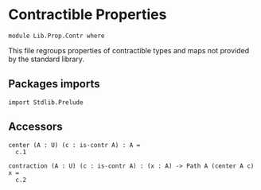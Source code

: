 #+NAME: Contr
#+AUTHOR: Johann Rosain

* Contractible Properties

  #+begin_src ctt
  module Lib.Prop.Contr where
  #+end_src

This file regroups properties of contractible types and maps not provided by the standard library.

** Packages imports

   #+begin_src ctt
  import Stdlib.Prelude
   #+end_src

** Accessors

   #+begin_src ctt
  center (A : U) (c : is-contr A) : A =
    c.1

  contraction (A : U) (c : is-contr A) : (x : A) -> Path A (center A c) x =
    c.2  
   #+end_src

#+RESULTS:
#+begin_example

Checking Definition: Nat
U
[Sum]

Checking Definition: Fib
(A : U) -> (B : U) -> (f : A -> B) -> (y : B) -> U
\ A. \ B. \ f. \ y. (x : A) * Path B y (f x)

Checking Definition: is-contr
(A : U) -> U
\ A. (x : A) * (y : A) -> Path A x y

Checking Definition: is-equiv
(A : U) -> (B : U) -> (f : A -> B) -> U
\ A. \ B. \ f. (y : B) -> is-contr (Fib A B f y)

Checking Definition: Equiv
(A : U) -> (B : U) -> U
\ A. \ B. (e : A -> B) * is-equiv A B e

Checking Definition: refl
(A : U) -> (x : A) -> Path A x x
\ A. \ x. \ i. x

Checking Definition: id
(A : U) -> (x : A) -> A
\ A. \ x. x

Checking Definition: Singl
(A : U) -> (x : A) -> U
\ A. \ x. Fib A A (id A) x

Checking Definition: Singl/is-contr
(A : U) -> (x : A) -> (x' : (x' : A) * Path A x x') * (y : (x'' : A) * Path A x x'') -> Path ((x'' : A) * Path A x x'') x' y
\ A. \ x. ((x, refl A x), \ v. \ z. (v .2 @ [x, v .1] z, \ z'. v .2 @ [x, v .1] (z /\ z')))

Checking Definition: id/is-equiv
(A : U) -> (y : A) -> (x : (x : A) * Path A y x) * (y' : (x' : A) * Path A y x') -> Path ((x' : A) * Path A y x') x y'
\ A. Singl/is-contr A

Checking Definition: IdEquiv
(A : U) -> (e : A -> A) * (y : A) -> (x : (x : A) * Path A y (e x)) * (y' : (x' : A) * Path A y (e x')) -> Path ((x' : A) * Path A y (e x')) x y'
\ A. (id A, id/is-equiv A)

Checking Definition: equiv-to-path
(A : U) -> (B : U) -> (e : (e : A -> B) * (y : B) -> (x : (x : A) * Path B y (e x)) * (y' : (x' : A) * Path B y (e x')) -> Path ((x' : A) * Path B y (e x')) x y') -> Path U A B
\ A. \ B. \ e. \ i. Ext B [(i = 0) -> (A, e .1, e .2), (i = 1) -> (B, id B, id/is-equiv B)]

Checking Definition: ap
(A : U) -> (B : U) -> (f : A -> B) -> (x : A) -> (y : A) -> (p : Path A x y) -> Path B (f x) (f y)
\ A. \ B. \ f. \ x. \ y. \ p. \ i. f (p @ [x, y] i)

Checking Definition: tr
(A : U) -> (x : A) -> (y : A) -> (p : Path A x y) -> (P : A -> U) -> (u : P x) -> P y
\ A. \ x. \ y. \ p. \ P. \ u. coe 0 1 (i. P (p @ [x, y] i)) u

Checking Definition: tr/path'
(A : U) -> (x : A) -> (y : A) -> (p : Path A x y) -> (P : A -> U) -> (u : P x) -> PathP (i. P (p @ [x, y] i)) u (coe 0 1 (i. P (p @ [x, y] i)) u)
\ A. \ x. \ y. \ p. \ P. \ u. \ j. coe 0 j (i. P (p @ [x, y] i)) u

Checking Definition: tr/refl'
(A : U) -> (x : A) -> (P : A -> U) -> Path (P x -> P x) (\ x'. x') (\ u. coe 0 1 (i. P x) u)
\ A. \ x. \ P. \ j. coe 0 j (i. P x)

Checking Definition: J
(A : U) -> (x : A) -> (M : (y : A) -> (p : Path A x y) -> U) -> (m : M x (\ i. x)) -> (y : A) -> (p : Path A x y) -> M y p
\ A. \ x. \ M. \ m. \ y. \ p. tr (Singl A x) (x, refl A x) (y, p) ((Singl/is-contr A x) .2 (y, p)) (\ s. M s .1 s .2) m

Checking Definition: J/comp'
(A : U) -> (x : A) -> (M : (y : A) -> (p : Path A x y) -> U) -> (m : M x (\ i. x)) -> Path (M x (\ i. x)) m (coe 0 1 (i. M x (\ z'. x)) m)
\ A. \ x. \ M. \ m. tr/path' (Singl A x) (x, refl A x) (x, refl A x) ((Singl/is-contr A x) .2 (x, refl A x)) (\ s. M s .1 s .2) m

Checking Definition: tr/is-equiv/refl
(A : U) -> (x : A) -> (P : A -> U) -> (y : P x) -> (x' : (x' : P x) * Path (P x) y (coe 0 1 (i. P x) x')) * (y' : (x'' : P x) * Path (P x) y (coe 0 1 (i. P x) x'')) -> Path ((x'' : P x) * Path (P x) y (coe 0 1 (i. P x) x'')) x' y'
\ A. \ x. \ P. tr (P x -> P x) (id (P x)) (tr A x x (refl A x) P) (tr/refl' A x P) (is-equiv (P x) (P x)) (id/is-equiv (P x))

Checking Definition: tr/is-equiv
(A : U) -> (x : A) -> (y : A) -> (p : Path A x y) -> (P : A -> U) -> (y' : P y) -> (x' : (x' : P x) * Path (P y) y' (coe 0 1 (i. P (p @ [x, y] i)) x')) * (y'' : (x'' : P x) * Path (P y) y' (coe 0 1 (i. P (p @ [x, y] i)) x'')) -> Path ((x'' : P x) * Path (P y) y' (coe 0 1 (i. P (p @ [x, y] i)) x'')) x' y''
\ A. \ x. \ y. \ p. \ P. J A x (\ y'. \ p'. is-equiv (P x) (P y') (tr A x y' p' P)) (tr/is-equiv/refl A x P) y p

Checking Definition: inv
(A : U) -> (x : A) -> (y : A) -> Path A x y -> Path A y x
\ A. \ x. J A x (\ y. \ _. Path A y x) (refl A x)

Checking Definition: tr'
(A : U) -> (x : A) -> (y : A) -> (p : Path A y x) -> (P : A -> U) -> P x -> P y
\ A. \ x. \ y. \ p. tr A x y (inv A y x p)

Checking Definition: tr/refl
(A : U) -> (x : A) -> (P : A -> U) -> Path (P x -> P x) (\ u. coe 0 1 (i. P x) u) (\ x'. x')
\ A. \ x. \ P. inv (P x -> P x) (id (P x)) (tr A x x (refl A x) P) (tr/refl' A x P)

Checking Definition: J/comp
(A : U) -> (x : A) -> (M : (y : A) -> (p : Path A x y) -> U) -> (m : M x (\ i. x)) -> Path (M x (\ i. x)) (coe 0 1 (i. M x (\ z'. x)) m) m
\ A. \ x. \ M. \ m. inv (M x (refl A x)) m (J A x M m x (refl A x)) (J/comp' A x M m)

Checking Definition: inv/refl
(A : U) -> (x : A) -> Path (Path A x x) (coe 0 1 (i. Path A x x) (\ i. x)) (\ i. x)
\ A. \ x. J/comp A x (\ y. \ _. Path A y x) (refl A x)

Checking Definition: comp
(A : U) -> (x : A) -> (y : A) -> Path A x y -> (z : A) -> Path A y z -> Path A x z
\ A. \ x. J A x (\ y. \ _. (z : A) -> Path A y z -> Path A x z) (\ _. \ q. q)

Checking Definition: comp/ident-l
(A : U) -> (x : A) -> (z : A) -> (q : Path A x z) -> Path (Path A x z) (coe 0 1 (i. Path A x (coe 1 i (i'. A) z)) (coe 1 0 (i. Path A x (coe 1 i (i'. A) z)) q)) q
\ A. \ x. \ z. \ q. \ i. J/comp A x (\ y. \ _. (z' : A) -> Path A y z' -> Path A x z') (\ _. \ q'. q') @ [coe 0 1 (i'. (z' : A) -> Path A x z' -> Path A x z') (\ _. \ q'. q'), \ _. \ q'. q'] i z q

Checking Definition: comp/ident-l'
(A : U) -> (x : A) -> (z : A) -> (q : Path A x z) -> Path (Path A x z) q (coe 0 1 (i. Path A x (coe 1 i (i'. A) z)) (coe 1 0 (i. Path A x (coe 1 i (i'. A) z)) q))
\ A. \ x. \ z. \ q. \ i. J/comp' A x (\ y. \ _. (z' : A) -> Path A y z' -> Path A x z') (\ _. \ q'. q') @ [\ _. \ q'. q', coe 0 1 (i'. (z' : A) -> Path A x z' -> Path A x z') (\ _. \ q'. q')] i z q

Checking Definition: comp/ident-r
(A : U) -> (x : A) -> (y : A) -> (p : Path A x y) -> Path (Path A x y) (coe 0 1 (i. Path A x (coe 1 i (i'. A) y)) (coe 1 0 (i. Path A (p @ [x, y] i) (coe 1 i (i'. A) y)) (\ i. y))) p
\ A. \ x. J A x (\ y. \ p. Path (Path A x y) (comp A x y p y (refl A y)) p) (comp/ident-l A x x (refl A x))

Checking Definition: comp-n/type
(A : U) -> (x : A) -> Nat -> A -> U
\ A. \ x. [Split]

Checking Definition: comp-n/impl
(A : U) -> (x : A) -> (n : Nat) -> (z : A) -> Path A x z -> comp-n/type A x n z
\ A. \ x. [Split]

Checking Definition: comp-n
(A : U) -> (n : Nat) -> (x : A) -> comp-n/type A x n x
\ A. [Split]

Checking Definition: comp/assoc/refl
(A : U) -> (x : A) -> (z : A) -> (q : Path A x z) -> (w : A) -> (r : Path A z w) -> Path (Path A x w) (coe 0 1 (i. Path A x (coe 1 i (i'. A) w)) (coe 1 0 (i. Path A (hComp 0 1 A (coe 0 1 (i'. A) hComp 1 0 A (coe 1 0 (i'. A) (q @ [x, coe 1 0 (i'. A) z] i)) [(i = 0) -> i'. coe 0 i' (i''. A) x, (i = 1) -> i'. coe 0 i' (i''. A) (coe 1 i' (i''. A) z)]) [(i = 0) -> i'. coe 1 i' (i''. A) x, (i = 1) -> i'. coe 1 i' (i''. A) (coe 1 i' (i''. A) z)]) (coe 1 i (i'. A) w)) r)) (coe 0 1 (i. Path A x (coe 1 i (i'. A) w)) (coe 1 0 (i. Path A x (coe 1 i (i'. A) w)) (coe 0 1 (i. Path A x (coe 1 i (i'. A) w)) (coe 1 0 (i. Path A (q @ [x, z] i) (coe 1 i (i'. A) w)) r))))
\ A. \ x. \ z. \ q. \ w. \ r. comp-n Path A x w (suc (suc zero)) (comp A x z (comp A x x (refl A x) z q) w r) (comp A x z q w r) (\ i. comp A x z (comp/ident-l A x z q @ [coe 0 1 (i'. Path A x (coe 1 i' (i''. A) z)) (coe 1 0 (i'. Path A x (coe 1 i' (i''. A) z)) q), q] i) w r) (comp A x x (refl A x) w (comp A x z q w r)) (comp/ident-l' A x w (comp A x z q w r))

Checking Definition: comp/assoc
(A : U) -> (x : A) -> (y : A) -> (p : Path A x y) -> (z : A) -> (q : Path A y z) -> (w : A) -> (r : Path A z w) -> Path (Path A x w) (coe 0 1 (i. Path A x (coe 1 i (i'. A) w)) (coe 1 0 (i. Path A (hComp 0 1 A (coe 0 1 (i'. A) hComp 1 0 A (coe 1 0 (i'. A) (q @ [y, coe 1 0 (i'. A) z] i)) [(i = 0) -> i'. coe 0 i' (i''. A) (p @ [x, y] i'), (i = 1) -> i'. coe 0 i' (i''. A) (coe 1 i' (i''. A) z)]) [(i = 0) -> i'. coe 1 i' (i''. A) x, (i = 1) -> i'. coe 1 i' (i''. A) (coe 1 i' (i''. A) z)]) (coe 1 i (i'. A) w)) r)) (coe 0 1 (i. Path A x (coe 1 i (i'. A) w)) (coe 1 0 (i. Path A (p @ [x, y] i) (coe 1 i (i'. A) w)) (coe 0 1 (i. Path A y (coe 1 i (i'. A) w)) (coe 1 0 (i. Path A (q @ [y, z] i) (coe 1 i (i'. A) w)) r))))
\ A. \ x. J A x (\ y. \ p. (z : A) -> (q : Path A y z) -> (w : A) -> (r : Path A z w) -> Path (Path A x w) (comp A x z (comp A x y p z q) w r) (comp A x y p w (comp A y z q w r))) (comp/assoc/refl A x)

Checking Definition: comp/inv-l/refl
(A : U) -> (x : A) -> Path (Path A x x) (coe 0 1 (i. Path A x (coe 1 i (i'. A) x)) (coe 1 0 (i. Path A (hComp 0 1 A (coe 0 1 (i'. A) x) [(i = 0) -> i'. coe 1 i' (i''. A) x, (i = 1) -> i'. coe 1 i' (i''. A) x]) (coe 1 i (i'. A) x)) (\ i. x))) (\ i. x)
\ A. \ x. comp-n Path A x x (suc (suc zero)) (comp A x x (inv A x x (refl A x)) x (refl A x)) (comp A x x (refl A x) x (refl A x)) (\ i. comp A x x (inv/refl A x @ [coe 0 1 (i'. Path A x x) (\ i'. x), \ i'. x] i) x (refl A x)) (refl A x) (comp/ident-l A x x (refl A x))

Checking Definition: comp/inv-l
(A : U) -> (x : A) -> (y : A) -> (p : Path A x y) -> Path (Path A y y) (coe 0 1 (i. Path A y (coe 1 i (i'. A) y)) (coe 1 0 (i. Path A (hComp 0 1 A (coe 0 1 (i'. A) x) [(i = 0) -> i'. coe 1 i' (i''. A) (p @ [x, y] i'), (i = 1) -> i'. coe 1 i' (i''. A) x]) (coe 1 i (i'. A) y)) p)) (\ i. y)
\ A. \ x. J A x (\ y. \ p. Path (Path A y y) (comp A y x (inv A x y p) y p) (refl A y)) (comp/inv-l/refl A x)

Checking Definition: PathO
(A : U) -> (x : A) -> (y : A) -> (p : Path A x y) -> (B : A -> U) -> (u : B x) -> (v : B y) -> U
\ A. \ x. \ y. \ p. \ B. \ u. \ v. Path (B y) (tr A x y p B u) v

Checking Definition: PathP-eq-PathO
(A : U) -> (x : A) -> (y : A) -> (p : Path A x y) -> (B : A -> U) -> (u : B x) -> (v : B y) -> Path U (PathP (i. B (p @ [x, y] i)) u v) (Path (B y) (coe 0 1 (i. B (p @ [x, y] i)) u) v)
\ A. \ x. \ y. \ p. \ B. \ u. \ v. \ i. PathP (j. B (p @ [x, y] (i \/ j))) (coe 0 i (j. B (p @ [x, y] (i /\ j))) u) v

Checking Definition: Pi
(A : U) -> (B : A -> U) -> U
\ A. \ B. (x : A) -> B x

Checking Definition: Htpy
(A : U) -> (B : A -> U) -> (f : (x : A) -> B x) -> (g : (x : A) -> B x) -> U
\ A. \ B. \ f. \ g. (x : A) -> Path (B x) (f x) (g x)

Checking Definition: Htpy/comp
(A : U) -> (B : A -> U) -> (f : (x : A) -> B x) -> (g : (x : A) -> B x) -> (h : (x : A) -> B x) -> (H1 : (x : A) -> Path (B x) (f x) (g x)) -> (H2 : (x : A) -> Path (B x) (g x) (h x)) -> (x : A) -> Path (B x) (f x) (h x)
\ A. \ B. \ f. \ g. \ h. \ H1. \ H2. \ x. comp (B x) (f x) (g x) (H1 x) (h x) (H2 x)

Checking Definition: Htpy'
(A : U) -> (B : U) -> (f : A -> B) -> (g : A -> B) -> U
\ A. \ B. Htpy A (\ _. B)

Checking Definition: Htpy'/comp
(A : U) -> (B : U) -> (f : A -> B) -> (g : A -> B) -> (h : A -> B) -> ((x : A) -> Path B (f x) (g x)) -> ((x : A) -> Path B (g x) (h x)) -> (x : A) -> Path B (f x) (h x)
\ A. \ B. Htpy/comp A (\ _. B)

Checking Definition: Htpy'/whisker
(A : U) -> (B : U) -> (C : U) -> (D : U) -> (g1 : B -> C) -> (g2 : B -> C) -> (f : C -> D) -> (H : (x : B) -> Path C (g1 x) (g2 x)) -> (h : A -> B) -> (x : A) -> Path D (f (g1 (h x))) (f (g2 (h x)))
\ A. \ B. \ C. \ D. \ g1. \ g2. \ f. \ H. \ h. \ x. \ i. f (H (h x) @ [g1 (h x), g2 (h x)] i)

Checking Definition: is-section
(A : U) -> (B : U) -> (f : A -> B) -> (g : B -> A) -> U
\ A. \ B. \ f. \ g. Htpy' B B (\ x. f (g x)) (id B)

Checking Definition: Sec
(A : U) -> (B : U) -> (f : A -> B) -> U
\ A. \ B. \ f. (s : B -> A) * is-section A B f s

Checking Definition: Sec/left-factor
(A : U) -> (B : U) -> (C : U) -> (f : B -> C) -> (g : A -> B) -> (sec : (s : C -> A) * (x : C) -> Path C (f (g (s x))) x) -> (s : C -> B) * (x : C) -> Path C (f (s x)) x
\ A. \ B. \ C. \ f. \ g. \ sec. (\ c. g (sec .1 c), sec .2)

Checking Definition: Sec/comp
(B : U) -> (C : U) -> (f2 : B -> C) -> (s2 : (s : C -> B) * (x : C) -> Path C (f2 (s x)) x) -> (A : U) -> (f1 : A -> B) -> (s1 : (s : B -> A) * (x : B) -> Path B (f1 (s x)) x) -> (s : C -> A) * (x : C) -> Path C (f2 (f1 (s x))) x
\ B. \ C. \ f2. \ s2. \ A. \ f1. \ s1. (\ z. s1 .1 (s2 .1 z), Htpy'/comp C C (\ z. f2 (f1 (s1 .1 (s2 .1 z)))) (\ z. f2 (s2 .1 z)) (id C) (Htpy'/whisker C B B C (\ x. f1 (s1 .1 x)) (id B) f2 s1 .2 s2 .1) s2 .2)

Checking Definition: is-retraction
(A : U) -> (B : U) -> (f : A -> B) -> (g : B -> A) -> U
\ A. \ B. \ f. \ g. Htpy' A A (\ x. g (f x)) (id A)

Checking Definition: Ret
(A : U) -> (B : U) -> (f : A -> B) -> U
\ A. \ B. \ f. (r : B -> A) * is-retraction A B f r

Checking Definition: retract-of
(A : U) -> (B : U) -> U
\ A. \ B. (i : A -> B) * Ret A B i

Checking Definition: retract-ind
(A : U) -> (B : U) -> (P : A -> U) -> (ret : (i : A -> B) * (r : B -> A) * (x : A) -> Path A (r (i x)) x) -> (p : (b : B) -> P (ret .2 .1 b)) -> (a : A) -> P a
\ A. \ B. \ P. \ ret. \ p. \ a. tr A (ret .2 .1 (ret .1 a)) a (ret .2 .2 a) P (p (ret .1 a))

Checking Definition: is-bi-inv
(A : U) -> (B : U) -> (f : A -> B) -> U
\ A. \ B. \ f. Sec A B f * Ret A B f

Checking Definition: BiInv
(A : U) -> (B : U) -> U
\ A. \ B. (f : A -> B) * is-bi-inv A B f

Checking Definition: Iso
(A : U) -> (B : U) -> U
\ A. \ B. (f : A -> B) * (g : B -> A) * Htpy' B B (\ y. f (g y)) (id B) * Htpy' A A (\ x. g (f x)) (id A)

Checking Definition: is-prop
(A : U) -> U
\ A. (x : A) -> (y : A) -> Path A x y

Checking Definition: Prop
U
(P : U) * is-prop U

Checking Definition: is-prop/fam
(A : U) -> (B : A -> U) -> U
\ A. \ B. (x : A) -> is-prop (B x)

Checking Definition: PropFam
(A : U) -> U
\ A. (B : A -> U) * is-prop/fam A B

Checking Definition: is-prop/fam-2
(A : U) -> (B : A -> U) -> (C : (x : A) -> B x -> U) -> U
\ A. \ B. \ C. (x : A) -> (y : B x) -> is-prop (C x y)

Checking Definition: is-set
(A : U) -> U
\ A. (x : A) -> (y : A) -> is-prop Path A x y

Checking Definition: Set
U
(P : U) * is-set U

Checking Definition: Sg
(A : U) -> (B : A -> U) -> U
\ A. \ B. (x : A) * B x

Checking Definition: SgPathP
(A : U) -> (B : A -> U) -> (u : (x : A) * B x) -> (v : (x : A) * B x) -> U
\ A. \ B. \ u. \ v. (p : Path A u .1 v .1) * PathP (i. B (p @ [u .1, v .1] i)) u .2 v .2

Checking Definition: SgPathO
(A : U) -> (B : A -> U) -> (u : (x : A) * B x) -> (v : (x : A) * B x) -> U
\ A. \ B. \ u. \ v. (p : Path A u .1 v .1) * PathO A u .1 v .1 p B u .2 v .2

Checking Definition: SgPathP-eq-SgPathO
(A : U) -> (B : A -> U) -> (u : (x : A) * B x) -> (v : (x : A) * B x) -> Path U ((p : Path A u .1 v .1) * PathP (i. B (p @ [u .1, v .1] i)) u .2 v .2) ((p : Path A u .1 v .1) * Path (B v .1) (coe 0 1 (i. B (p @ [u .1, v .1] i)) u .2) v .2)
\ A. \ B. \ u. \ v. \ i. (p : Path A u .1 v .1) * PathP-eq-PathO A u .1 v .1 p B u .2 v .2 @ [PathP (i'. B (p @ [u .1, v .1] i')) u .2 v .2, Path (B v .1) (coe 0 1 (i'. B (p @ [u .1, v .1] i')) u .2) v .2] i

Checking Definition: SgPathP->PathSg
(A : U) -> (B : A -> U) -> (u : (x : A) * B x) -> (v : (x : A) * B x) -> (p : (p : Path A u .1 v .1) * PathP (i. B (p @ [u .1, v .1] i)) u .2 v .2) -> Path ((x : A) * B x) u v
\ A. \ B. \ u. \ v. \ p. \ i. (p .1 @ [u .1, v .1] i, p .2 @ [u .2, v .2] i)

Checking Definition: PathSg->SgPathP
(A : U) -> (B : A -> U) -> (u : (x : A) * B x) -> (v : (x : A) * B x) -> (p : Path ((x : A) * B x) u v) -> (p' : Path A u .1 v .1) * PathP (i. B (p' @ [u .1, v .1] i)) u .2 v .2
\ A. \ B. \ u. \ v. \ p. (\ i. (p @ [u, v] i) .1, \ i. (p @ [u, v] i) .2)

Checking Definition: PathSg-equiv-SgPathP
(A : U) -> (B : A -> U) -> (u : (x : A) * B x) -> (v : (x : A) * B x) -> (e : Path ((x : A) * B x) u v -> (p : Path A u .1 v .1) * PathP (i. B (p @ [u .1, v .1] i)) u .2 v .2) * (y : (p : Path A u .1 v .1) * PathP (i. B (p @ [u .1, v .1] i)) u .2 v .2) -> (x : (x : Path ((x : A) * B x) u v) * Path ((p : Path A u .1 v .1) * PathP (i. B (p @ [u .1, v .1] i)) u .2 v .2) y (e x)) * (y' : (x' : Path ((x' : A) * B x') u v) * Path ((p : Path A u .1 v .1) * PathP (i. B (p @ [u .1, v .1] i)) u .2 v .2) y (e x')) -> Path ((x' : Path ((x' : A) * B x') u v) * Path ((p : Path A u .1 v .1) * PathP (i. B (p @ [u .1, v .1] i)) u .2 v .2) y (e x')) x y'
\ A. \ B. \ u. \ v. (PathSg->SgPathP A B u v, \ pq. ((SgPathP->PathSg A B u v pq, refl (SgPathP A B u v) pq), \ f. \ i. (SgPathP->PathSg A B u v (f .2 @ [pq, (\ i'. (f .1 @ [u, v] i') .1, \ i'. (f .1 @ [u, v] i') .2)] i), \ j. f .2 @ [pq, (\ i'. (f .1 @ [u, v] i') .1, \ i'. (f .1 @ [u, v] i') .2)] (i /\ j))))

Checking Definition: PathSg-eq-SgPathP
(A : U) -> (B : A -> U) -> (u : (x : A) * B x) -> (v : (x : A) * B x) -> Path U (Path ((x : A) * B x) u v) ((p : Path A u .1 v .1) * PathP (i. B (p @ [u .1, v .1] i)) u .2 v .2)
\ A. \ B. \ u. \ v. equiv-to-path Path (Sg A B) u v (SgPathP A B u v) (PathSg-equiv-SgPathP A B u v)

Checking Definition: PathSg-eq-SgPathO
(A : U) -> (B : A -> U) -> (u : (x : A) * B x) -> (v : (x : A) * B x) -> Path U (Path ((x : A) * B x) u v) ((p : Path A u .1 v .1) * Path (B v .1) (coe 0 1 (i. B (p @ [u .1, v .1] i)) u .2) v .2)
\ A. \ B. \ u. \ v. comp U Path (Sg A B) u v (SgPathP A B u v) (PathSg-eq-SgPathP A B u v) (SgPathO A B u v) (SgPathP-eq-SgPathO A B u v)

Checking Definition: SgPathO->PathSg
(A : U) -> (B : A -> U) -> (u : (x : A) * B x) -> (v : (x : A) * B x) -> ((p : Path A u .1 v .1) * Path (B v .1) (coe 0 1 (i. B (p @ [u .1, v .1] i)) u .2) v .2) -> Path ((x : A) * B x) u v
\ A. \ B. \ u. \ v. coe 1 0 (i. PathSg-eq-SgPathO A B u v @ [Path ((x : A) * B x) u v, (p : Path A u .1 v .1) * Path (B v .1) (coe 0 1 (i'. B (p @ [u .1, v .1] i')) u .2) v .2] i)

Checking Definition: SgPath-prop
(A : U) -> (B : A -> U) -> (prop : (x : A) -> (x' : B x) -> (y : B x) -> Path (B x) x' y) -> (u : (x : A) * B x) -> (v : (x : A) * B x) -> (p : Path A u .1 v .1) -> Path ((x : A) * B x) u v
\ A. \ B. \ prop. \ u. \ v. \ p. SgPathO->PathSg A B u v (p, prop v .1 (tr A u .1 v .1 p B u .2) v .2)

Checking Definition: is-of-lvl
Nat -> U -> U
[Split]

Checking Definition: is-prop/sg
(A : U) -> (B : A -> U) -> (p : (x : A) -> (y : A) -> Path A x y) -> (q : (x : A) -> (x' : B x) -> (y : B x) -> Path (B x) x' y) -> (x : (x : A) * B x) -> (y : (x' : A) * B x') -> Path ((x' : A) * B x') x y
\ A. \ B. \ p. \ q. \ u. \ v. SgPathO->PathSg A B u v (p u .1 v .1, q v .1 (tr A u .1 v .1 (p u .1 v .1) B u .2) v .2)

Checking Definition: is-prop/ass-inh
(A : U) -> (lem : A -> (x : A) -> (y : A) -> Path A x y) -> (x : A) -> (y : A) -> Path A x y
\ A. \ lem. \ x. lem x x

Checking Definition: is-prop/pi
(A : U) -> (B : A -> U) -> (q : (x : A) -> (x' : B x) -> (y : B x) -> Path (B x) x' y) -> (x : (x : A) -> B x) -> (y : (x' : A) -> B x') -> Path ((x' : A) -> B x') x y
\ A. \ B. \ q. \ f. \ g. \ i. \ x. q x (f x) (g x) @ [f x, g x] i

Checking Definition: is-prop/pi-2
(A : U) -> (B : A -> U) -> (C : (x : A) -> B x -> U) -> (q : (x : A) -> (y : B x) -> (x' : C x y) -> (y' : C x y) -> Path (C x y) x' y') -> (x : (x : A) -> (y : B x) -> C x y) -> (y : (x' : A) -> (y : B x') -> C x' y) -> Path ((x' : A) -> (y' : B x') -> C x' y') x y
\ A. \ B. \ C. \ q. is-prop/pi A (\ x. (y : B x) -> C x y) (\ x. is-prop/pi (B x) (C x) (q x))

Checking Definition: is-contr->is-prop
(A : U) -> (cntr : (x : A) * (y : A) -> Path A x y) -> (x : A) -> (y : A) -> Path A x y
\ A. \ cntr. \ x. \ y. comp A x cntr .1 (inv A cntr .1 x (cntr .2 x)) y (cntr .2 y)

Checking Definition: is-contr/closed-upwards
(A : U) -> (cntr : (x : A) * (y : A) -> Path A x y) -> (x : A) -> (y : A) -> (x' : Path A x y) * (y' : Path A x y) -> Path (Path A x y) x' y'
\ A. \ cntr. \ x. \ y. let
{
  is-contr/closed-upwards/path : (p : Path A x y) -> Path (Path A x y) (is-contr->is-prop A cntr x y) p = J A x (\ y'. \ p'. Path (Path A x y') (is-contr->is-prop A cntr x y') p') (comp/inv-l A cntr .1 x (cntr .2 x)) y
}
in (is-contr->is-prop A cntr x y, is-contr/closed-upwards/path)

Checking Definition: is-contr/closed-retract
(A : U) -> (B : U) -> (ret : (i : A -> B) * (r : B -> A) * (x : A) -> Path A (r (i x)) x) -> (cntr : (x : B) * (y : B) -> Path B x y) -> (x : A) * (y : A) -> Path A x y
\ A. \ B. \ ret. \ cntr. let
{
  c : A = ret .2 .1 cntr .1
}
in (c, retract-ind A B (\ a. Path A c a) ret (\ b. \ i. ret .2 .1 (cntr .2 b @ [cntr .1, b] i)))

Checking Definition: is-contr->is-set
(A : U) -> (cntr : (x : A) * (y : A) -> Path A x y) -> (x : A) -> (y : A) -> (x' : Path A x y) -> (y' : Path A x y) -> Path (Path A x y) x' y'
\ A. \ cntr. \ x. \ y. is-contr->is-prop Path A x y (is-contr/closed-upwards A cntr x y)

Checking Definition: is-contr/is-prop
(A : U) -> (x : (x : A) * (y : A) -> Path A x y) -> (y : (x' : A) * (y : A) -> Path A x' y) -> Path ((x' : A) * (y' : A) -> Path A x' y') x y
\ A. is-prop/ass-inh (is-contr A) (\ cntr. is-prop/sg A (\ c. (y : A) -> Path A c y) (is-contr->is-prop A cntr) (\ c. is-prop/pi A (\ y. Path A c y) (is-contr->is-set A cntr c)))

Checking Definition: is-of-lvl/closed-upwards
(A : U) -> (n : Nat) -> is-of-lvl n A -> (x : A) -> (y : A) -> is-of-lvl n Path A x y
\ A. [Split]

Checking Definition: is-of-lvl/is-prop
(A : U) -> (n : Nat) -> (x : is-of-lvl n A) -> (y : is-of-lvl n A) -> Path (is-of-lvl n A) x y
\ A. [Split]

Checking Definition: is-equiv/is-prop
(A : U) -> (B : U) -> (f : A -> B) -> (x : (y : B) -> (x : (x : A) * Path B y (f x)) * (y' : (x' : A) * Path B y (f x')) -> Path ((x' : A) * Path B y (f x')) x y') -> (y : (y : B) -> (x' : (x' : A) * Path B y (f x')) * (y' : (x'' : A) * Path B y (f x'')) -> Path ((x'' : A) * Path B y (f x'')) x' y') -> Path ((y' : B) -> (x' : (x' : A) * Path B y' (f x')) * (y'' : (x'' : A) * Path B y' (f x'')) -> Path ((x'' : A) * Path B y' (f x'')) x' y'') x y
\ A. \ B. \ f. is-prop/pi B (\ b. is-contr (Fib A B f b)) (\ b. is-contr/is-prop (Fib A B f b))

Checking Definition: path-to-equiv
(A : U) -> (B : U) -> (p : Path U A B) -> (e : A -> B) * (y : B) -> (x : (x : A) * Path B y (e x)) * (y' : (x' : A) * Path B y (e x')) -> Path ((x' : A) * Path B y (e x')) x y'
\ A. \ B. \ p. (tr U A B p (id U), tr/is-equiv U A B p (id U))

Checking Definition: path-to-equiv/refl
(A : U) -> Path ((e : A -> A) * (y : A) -> (x : (x : A) * Path A y (e x)) * (y' : (x' : A) * Path A y (e x')) -> Path ((x' : A) * Path A y (e x')) x y') (\ u. coe 0 1 (i. A) u, coe 0 1 (i. (y : A) -> (x : (x : A) * Path A y (coe 0 1 (i'. A) x)) * (y' : (x' : A) * Path A y (coe 0 1 (i'. A) x')) -> Path ((x' : A) * Path A y (coe 0 1 (i'. A) x')) x y') (coe 0 1 (i. (y : A) -> (x : (x : A) * Path A y (coe 0 i (i'. A) x)) * (y' : (x' : A) * Path A y (coe 0 i (i'. A) x')) -> Path ((x' : A) * Path A y (coe 0 i (i'. A) x')) x y') (\ x. ((x, \ i. x), \ v. \ z. (v .2 @ [x, v .1] z, \ z'. v .2 @ [x, v .1] (z /\ z')))))) (\ x. x, \ x. ((x, \ i. x), \ v. \ z. (v .2 @ [x, v .1] z, \ z'. v .2 @ [x, v .1] (z /\ z'))))
\ A. SgPath-prop (A -> A) (is-equiv A A) (is-equiv/is-prop A A) (path-to-equiv A A (refl U A)) (IdEquiv A) (tr/refl U A (id U))

Checking Definition: equiv-to-path/comp/fun
(A : U) -> (B : U) -> (e : (e : A -> B) * (y : B) -> (x : (x : A) * Path B y (e x)) * (y' : (x' : A) * Path B y (e x')) -> Path ((x' : A) * Path B y (e x')) x y') -> Path (A -> B) (\ u. hComp 0 1 B (coe 0 1 (i'. B) (e .1 u)) []) e .1
\ A. \ B. \ e. \ i. \ a. hComp i 1 B (coe i 1 (_. B) (e .1 a)) []

Checking Definition: equiv-to-path/comp
(A : U) -> (B : U) -> (e : (e : A -> B) * (y : B) -> (x : (x : A) * Path B y (e x)) * (y' : (x' : A) * Path B y (e x')) -> Path ((x' : A) * Path B y (e x')) x y') -> Path ((e' : A -> B) * (y : B) -> (x : (x : A) * Path B y (e' x)) * (y' : (x' : A) * Path B y (e' x')) -> Path ((x' : A) * Path B y (e' x')) x y') (\ u. hComp 0 1 B (coe 0 1 (i'. B) (e .1 u)) [], coe 0 1 (i. (y : Ext B [(i = 0) -> (A, e .1, e .2), (i = 1) -> (B, \ x. x, \ x. ((x, \ i'. x), \ v. \ z. (v .2 @ [x, v .1] z, \ z'. v .2 @ [x, v .1] (z /\ z'))))]) -> (x : (x : A) * Path (Ext B [(i = 1) -> (B, \ x'. x', \ x'. ((x', \ i'. x'), \ v. \ z. (v .2 @ [x', v .1] z, \ z'. v .2 @ [x', v .1] (z /\ z')))), (i = 0) -> (A, e .1, e .2)]) y (ext hComp 0 1 B (coe 0 1 (i''. B) (e .1 x)) [(i = 0) -> i'. hComp 0 1 B (coe 0 1 (i''. B) (e .1 x)) [(i' = 1) -> i''. coe 1 i'' (i'''. B) (e .1 (coe 0 i'' (i'''. A) x)), (i' = 0) -> i''. coe 1 i'' (i'''. B) (coe 0 i'' (i'''. B) (e .1 x))], (i = 1) -> i'. hComp 0 1 B (hComp 0 1 B (coe 0 1 (i''. B) (coe 0 1 (i''. B) (e .1 x))) [(i' = 1) -> i''. coe 1 i'' (i'''. B) hComp 0 i'' B (coe 0 1 (i'''. B) (e .1 x)) [], (i' = 0) -> i''. coe 1 i'' (i'''. B) (coe 0 1 (i'''. B) (e .1 x))]) [(i' = 0) -> i''. coe 0 1 (i'''. B) (e .1 x), (i' = 1) -> i''. hComp 0 1 B (coe 0 1 (i'''. B) (e .1 x)) []]] (hComp 0 1 B (coe 0 1 (i''. B) (e .1 x)) [], coe 0 1 (i''. A) x))) * (y' : (x' : A) * Path (Ext B [(i = 1) -> (B, \ x''. x'', \ x''. ((x'', \ i'. x''), \ v. \ z. (v .2 @ [x'', v .1] z, \ z'. v .2 @ [x'', v .1] (z /\ z')))), (i = 0) -> (A, e .1, e .2)]) y (ext hComp 0 1 B (coe 0 1 (i''. B) (e .1 x')) [(i = 0) -> i'. hComp 0 1 B (coe 0 1 (i''. B) (e .1 x')) [(i' = 1) -> i''. coe 1 i'' (i'''. B) (e .1 (coe 0 i'' (i'''. A) x')), (i' = 0) -> i''. coe 1 i'' (i'''. B) (coe 0 i'' (i'''. B) (e .1 x'))], (i = 1) -> i'. hComp 0 1 B (hComp 0 1 B (coe 0 1 (i''. B) (coe 0 1 (i''. B) (e .1 x'))) [(i' = 1) -> i''. coe 1 i'' (i'''. B) hComp 0 i'' B (coe 0 1 (i'''. B) (e .1 x')) [], (i' = 0) -> i''. coe 1 i'' (i'''. B) (coe 0 1 (i'''. B) (e .1 x'))]) [(i' = 0) -> i''. coe 0 1 (i'''. B) (e .1 x'), (i' = 1) -> i''. hComp 0 1 B (coe 0 1 (i'''. B) (e .1 x')) []]] (hComp 0 1 B (coe 0 1 (i''. B) (e .1 x')) [], coe 0 1 (i''. A) x'))) -> Path ((x' : A) * Path (Ext B [(i = 0) -> (A, e .1, e .2), (i = 1) -> (B, \ x''. x'', \ x''. ((x'', \ i'. x''), \ v. \ z. (v .2 @ [x'', v .1] z, \ z'. v .2 @ [x'', v .1] (z /\ z'))))]) y (ext hComp 0 1 B (coe 0 1 (i''. B) (e .1 x')) [(i = 0) -> i'. hComp 0 1 B (coe 0 1 (i''. B) (e .1 x')) [(i' = 1) -> i''. coe 1 i'' (i'''. B) (e .1 (coe 0 i'' (i'''. A) x')), (i' = 0) -> i''. coe 1 i'' (i'''. B) (coe 0 i'' (i'''. B) (e .1 x'))], (i = 1) -> i'. hComp 0 1 B (hComp 0 1 B (coe 0 1 (i''. B) (coe 0 1 (i''. B) (e .1 x'))) [(i' = 1) -> i''. coe 1 i'' (i'''. B) hComp 0 i'' B (coe 0 1 (i'''. B) (e .1 x')) [], (i' = 0) -> i''. coe 1 i'' (i'''. B) (coe 0 1 (i'''. B) (e .1 x'))]) [(i' = 0) -> i''. coe 0 1 (i'''. B) (e .1 x'), (i' = 1) -> i''. hComp 0 1 B (coe 0 1 (i'''. B) (e .1 x')) []]] (hComp 0 1 B (coe 0 1 (i''. B) (e .1 x')) [], coe 0 1 (i''. A) x'))) x y') (coe 0 1 (i. (y : A) -> (x : (x : A) * Path A y (coe 0 i (i'. A) x)) * (y' : (x' : A) * Path A y (coe 0 i (i'. A) x')) -> Path ((x' : A) * Path A y (coe 0 i (i'. A) x')) x y') (\ x. ((x, \ i. x), \ v. \ z. (v .2 @ [x, v .1] z, \ z'. v .2 @ [x, v .1] (z /\ z')))))) e
\ A. \ B. \ e. SgPath-prop (A -> B) (is-equiv A B) (is-equiv/is-prop A B) (path-to-equiv A B (equiv-to-path A B e)) e (equiv-to-path/comp/fun A B e)

Checking Definition: equiv-to-path/IdEquiv
(A : U) -> Path (Path U A A) (\ i. Ext A [(i = 1) -> (A, \ x. x, \ x. ((x, \ i'. x), \ v. \ z. (v .2 @ [x, v .1] z, \ z'. v .2 @ [x, v .1] (z /\ z')))), (i = 0) -> (A, \ x. x, \ x. ((x, \ i'. x), \ v. \ z. (v .2 @ [x, v .1] z, \ z'. v .2 @ [x, v .1] (z /\ z'))))]) (\ i. A)
\ A. \ j. \ i. Ext A [(i = 0) -> (A, id A, id/is-equiv A), (i = 1) -> (A, id A, id/is-equiv A), (j = 1) -> (A, id A, id/is-equiv A)]

Checking Definition: equiv-to-path/unique
(A : U) -> (B : U) -> (p : Path U A B) -> Path (Path U A B) (\ i. Ext B [(i = 1) -> (B, \ x. x, \ x. ((x, \ i'. x), \ v. \ z. (v .2 @ [x, v .1] z, \ z'. v .2 @ [x, v .1] (z /\ z')))), (i = 0) -> (A, \ u. coe 0 1 (i'. p @ [A, B] i') u, coe 0 1 (i'. (y : p @ [A, B] i') -> (x : (x : A) * Path (p @ [A, B] i') y (coe 0 1 (i''. p @ [A, B] (i' /\ i'')) x)) * (y' : (x' : A) * Path (p @ [A, B] i') y (coe 0 1 (i''. p @ [A, B] (i' /\ i'')) x')) -> Path ((x' : A) * Path (p @ [A, B] i') y (coe 0 1 (i''. p @ [A, B] (i' /\ i'')) x')) x y') (coe 0 1 (i'. (y : A) -> (x : (x : A) * Path A y (coe 0 i' (i''. A) x)) * (y' : (x' : A) * Path A y (coe 0 i' (i''. A) x')) -> Path ((x' : A) * Path A y (coe 0 i' (i''. A) x')) x y') (\ x. ((x, \ i'. x), \ v. \ z. (v .2 @ [x, v .1] z, \ z'. v .2 @ [x, v .1] (z /\ z'))))))]) p
\ A. J U A (\ B. \ p. Path (Path U A B) (equiv-to-path A B (path-to-equiv A B p)) p) (comp Path U A A (equiv-to-path A A (path-to-equiv A A (refl U A))) (equiv-to-path A A (IdEquiv A)) (\ i. equiv-to-path A A (path-to-equiv/refl A @ [(\ u. coe 0 1 (i'. A) u, coe 0 1 (i'. (y : A) -> (x : (x : A) * Path A y (coe 0 1 (i''. A) x)) * (y' : (x' : A) * Path A y (coe 0 1 (i''. A) x')) -> Path ((x' : A) * Path A y (coe 0 1 (i''. A) x')) x y') (coe 0 1 (i'. (y : A) -> (x : (x : A) * Path A y (coe 0 i' (i''. A) x)) * (y' : (x' : A) * Path A y (coe 0 i' (i''. A) x')) -> Path ((x' : A) * Path A y (coe 0 i' (i''. A) x')) x y') (\ x. ((x, \ i'. x), \ v. \ z. (v .2 @ [x, v .1] z, \ z'. v .2 @ [x, v .1] (z /\ z')))))), (\ x. x, \ x. ((x, \ i'. x), \ v. \ z. (v .2 @ [x, v .1] z, \ z'. v .2 @ [x, v .1] (z /\ z'))))] i)) (refl U A) (equiv-to-path/IdEquiv A))

Checking Definition: univalence/Iso
(A : U) -> (B : U) -> (f : ((e : A -> B) * (y : B) -> (x : (x : A) * Path B y (e x)) * (y' : (x' : A) * Path B y (e x')) -> Path ((x' : A) * Path B y (e x')) x y') -> Path U A B) * (g : Path U A B -> (e : A -> B) * (y : B) -> (x : (x : A) * Path B y (e x)) * (y' : (x' : A) * Path B y (e x')) -> Path ((x' : A) * Path B y (e x')) x y') * ((x : Path U A B) -> Path (Path U A B) (f (g x)) x) * (x : (e : A -> B) * (y : B) -> (x : (x : A) * Path B y (e x)) * (y' : (x' : A) * Path B y (e x')) -> Path ((x' : A) * Path B y (e x')) x y') -> Path ((e : A -> B) * (y : B) -> (x' : (x' : A) * Path B y (e x')) * (y' : (x'' : A) * Path B y (e x'')) -> Path ((x'' : A) * Path B y (e x'')) x' y') (g (f x)) x
\ A. \ B. (equiv-to-path A B, (path-to-equiv A B, (equiv-to-path/unique A B, equiv-to-path/comp A B)))

Checking Definition: center
(A : U) -> (c : (x : A) * (y : A) -> Path A x y) -> A
\ A. \ c. c .1

Checking Definition: contraction
(A : U) -> (c : (x : A) * (y : A) -> Path A x y) -> (x : A) -> Path A c .1 x
\ A. \ c. c .2

Successfully checked 95 definitions
Evaluation of \ A. \ c. c .2
Yields \ A. \ c. c .2
#+end_example
